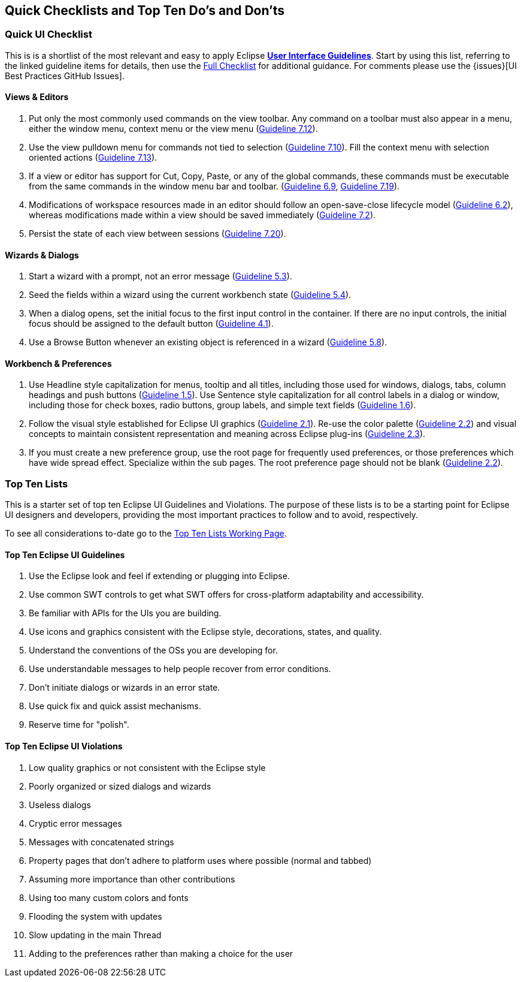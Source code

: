 [[top-ten-lists]]
== Quick Checklists and Top Ten Do's and Don'ts

=== Quick UI Checklist

This is is a shortlist of the most relevant and easy to apply Eclipse 
xref:index.adoc[*User Interface Guidelines*].  
Start by using this list, referring to the linked guideline items for details, 
then use the xref:eclipse_ui_full_checklist.adoc[Full Checklist] 
for additional guidance.  For comments please use the 
{issues}[UI Best Practices GitHub Issues].

==== Views & Editors

. Put only the most commonly used commands on the view toolbar. 
  Any command on a toolbar must also appear in a menu, either the window menu, 
  context menu or the view menu  
  (xref:index.adoc#guideline7.12[Guideline 7.12]).
. Use the view pulldown menu for commands not tied to selection 
  (xref:index.adoc#guideline7.10[Guideline 7.10]). 
  Fill the context menu with selection oriented actions 
  (xref:index.adoc#guideline7.13[Guideline 7.13]).
. If a view or editor has support for Cut, Copy, Paste, or any of the global commands, 
  these commands must be executable from the same commands in the window menu bar and toolbar.  (xref:index.adoc#guideline6.9[Guideline 6.9], 
  xref:index.adoc#guideline7.19[Guideline 7.19]).
    
. Modifications of workspace resources made in an editor should follow an open-save-close lifecycle model
  (xref:index.adoc#guideline6.2[Guideline 6.2]), 
  whereas modifications made within a view should be saved immediately
  (xref:index.adoc#guideline7.2[Guideline 7.2]).
   
. Persist the state of each view between sessions 
  (xref:index.adoc#guideline7.20[Guideline 7.20]).

==== Wizards & Dialogs

. Start a wizard with a prompt, not an error message
  (xref:index.adoc#guideline5.3[Guideline 5.3]).
  
. Seed the fields within a wizard using the current workbench state
  (xref:index.adoc#guideline5.4[Guideline 5.4]).
  
. When a dialog opens, set the initial focus to the first input control in the container. 
  If there are no input controls, the initial focus should be assigned to the default button 
  (xref:index.adoc#guideline4.1[Guideline 4.1]).
  
. Use a Browse Button whenever an existing object is referenced in a wizard
  (xref:index.adoc#guideline5.8[Guideline 5.8]).

==== Workbench & Preferences

. Use Headline style capitalization for menus, tooltip and all titles, 
  including those used for windows, dialogs, tabs, column headings and push buttons 
  (xref:index.adoc#guideline1.5[Guideline 1.5]).  
  Use Sentence style capitalization for all control labels in a dialog or window, 
  including those for check boxes, radio buttons, group labels, and simple text fields 
  (xref:index.adoc#guideline1.6[Guideline 1.6]).
  
. Follow the visual style established for Eclipse UI graphics 
  (xref:index.adoc#guideline2.1[Guideline 2.1]). 
  Re-use the color palette 
  (xref:index.adoc#guideline2.2[Guideline 2.2]) 
  and visual concepts to maintain consistent representation and meaning across Eclipse plug-ins 
  (xref:index.adoc#guideline2.3[Guideline 2.3]).  
  
. If you must create a new preference group, use the root page for frequently used preferences, 
  or those preferences which have wide spread effect. Specialize within the sub pages. 
  The root preference page should not be blank
  (xref:index.adoc#guideline2.2[Guideline 2.2]).

=== Top Ten Lists

This is a starter set of top ten Eclipse UI Guidelines and Violations.
The purpose of these lists is to be a starting point for Eclipse UI
designers and developers, providing the most important practices to
follow and to avoid, respectively.

To see all considerations to-date go to the
link:https://wiki.eclipse.org/Top_Ten_Lists_Working_Page[Top Ten Lists Working Page].

==== Top Ten Eclipse UI Guidelines

. Use the Eclipse look and feel if extending or plugging into Eclipse.
. Use common SWT controls to get what SWT offers for cross-platform adaptability
  and accessibility.
. Be familiar with APIs for the UIs you are building.
. Use icons and graphics consistent with the Eclipse style, decorations, states, 
  and quality.
. Understand the conventions of the OSs you are developing for.
. Use understandable messages to help people recover from error conditions.
. Don't initiate dialogs or wizards in an error state.
. Use quick fix and quick assist mechanisms.
. Reserve time for "polish".

==== Top Ten Eclipse UI Violations

. Low quality graphics or not consistent with the Eclipse style
. Poorly organized or sized dialogs and wizards
. Useless dialogs
. Cryptic error messages
. Messages with concatenated strings
. Property pages that don't adhere to platform uses where possible (normal and 
  tabbed)
. Assuming more importance than other contributions
. Using too many custom colors and fonts
. Flooding the system with updates
. Slow updating in the main Thread
. Adding to the preferences rather than making a choice for the user


